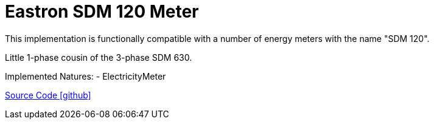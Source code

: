 = Eastron SDM 120 Meter
This implementation is functionally compatible with a number of energy meters with the name "SDM 120".

Little 1-phase cousin of the 3-phase SDM 630.

Implemented Natures:
- ElectricityMeter

https://github.com/OpenEMS/openems/tree/develop/io.openems.edge.meter.eastron.sdm120[Source Code icon:github[]]